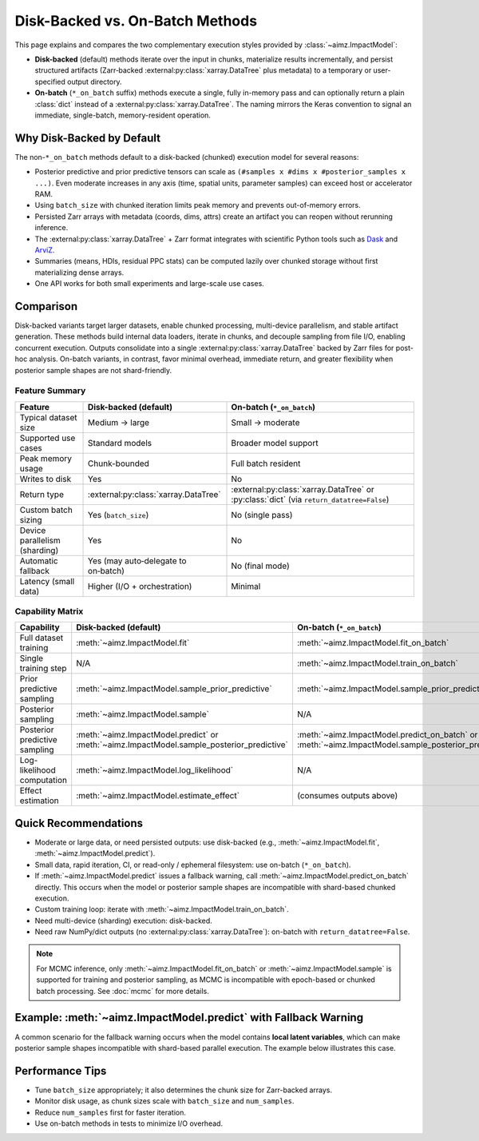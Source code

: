 .. _Dask: https://www.dask.org/
.. _ArviZ: https://python.arviz.org/

Disk-Backed vs. On-Batch Methods
================================

.. image:: https://colab.research.google.com/assets/colab-badge.svg
   :target: https://colab.research.google.com/github/markean/aimz/blob/main/docs/notebooks/disk_and_on_batch.ipynb
   :alt: Open In Colab

\

This page explains and compares the two complementary execution styles provided by :class:`~aimz.ImpactModel`:

* **Disk-backed** (default) methods iterate over the input in chunks, materialize results incrementally, and persist structured artifacts (Zarr‑backed :external:py:class:`xarray.DataTree` plus metadata) to a temporary or user-specified output directory.
* **On-batch** (``*_on_batch`` suffix) methods execute a single, fully in-memory pass and can optionally return a plain :class:`dict` instead of a :external:py:class:`xarray.DataTree`. The naming mirrors the Keras convention to signal an immediate, single-batch, memory-resident operation.


Why Disk-Backed by Default
--------------------------
The non-``*_on_batch`` methods default to a disk-backed (chunked) execution model for several reasons:

* Posterior predictive and prior predictive tensors can scale as ``(#samples x #dims x #posterior_samples x ...)``. 
  Even moderate increases in any axis (time, spatial units, parameter samples) can exceed host or accelerator RAM.
* Using ``batch_size`` with chunked iteration limits peak memory and prevents out-of-memory errors.
* Persisted Zarr arrays with metadata (coords, dims, attrs) create an artifact you can reopen without rerunning inference.
* The :external:py:class:`xarray.DataTree` + Zarr format integrates with scientific Python tools such as Dask_ and ArviZ_.
* Summaries (means, HDIs, residual PPC stats) can be computed lazily over chunked storage without first materializing dense arrays.
* One API works for both small experiments and large-scale use cases.


Comparison
----------
Disk-backed variants target larger datasets, enable chunked processing, multi-device parallelism, and stable artifact generation. 
These methods build internal data loaders, iterate in chunks, and decouple sampling from file I/O, enabling concurrent execution.
Outputs consolidate into a single :external:py:class:`xarray.DataTree` backed by Zarr files for post-hoc analysis.
On-batch variants, in contrast, favor minimal overhead, immediate return, and greater flexibility when posterior sample shapes are not shard-friendly.

Feature Summary
^^^^^^^^^^^^^^^
============================= ==================================== =======================================================
Feature                       Disk-backed (default)                On-batch (``*_on_batch``)
============================= ==================================== =======================================================
Typical dataset size          Medium → large                       Small → moderate             
Supported use cases           Standard models                      Broader model support
Peak memory usage             Chunk-bounded                        Full batch resident                                    
Writes to disk                Yes                                  No                                                      
Return type                   :external:py:class:`xarray.DataTree` :external:py:class:`xarray.DataTree` or :py:class:`dict`
                                                                   (via ``return_datatree=False``)
Custom batch sizing           Yes (``batch_size``)                 No (single pass)
Device parallelism (sharding) Yes                                  No
Automatic fallback            Yes (may auto‑delegate to on‑batch)  No (final mode)
Latency (small data)          Higher (I/O + orchestration)         Minimal
============================= ==================================== =======================================================

Capability Matrix
^^^^^^^^^^^^^^^^^
=============================== ===================================================== ==============================================================
Capability                      Disk-backed (default)                                 On-batch (``*_on_batch``)
=============================== ===================================================== ==============================================================
Full dataset training           :meth:`~aimz.ImpactModel.fit`                         :meth:`~aimz.ImpactModel.fit_on_batch`
Single training step            N/A                                                   :meth:`~aimz.ImpactModel.train_on_batch`
Prior predictive sampling       :meth:`~aimz.ImpactModel.sample_prior_predictive`     :meth:`~aimz.ImpactModel.sample_prior_predictive_on_batch`
Posterior sampling              :meth:`~aimz.ImpactModel.sample`                      N/A
Posterior predictive sampling   :meth:`~aimz.ImpactModel.predict` or                  :meth:`~aimz.ImpactModel.predict_on_batch` or
                                :meth:`~aimz.ImpactModel.sample_posterior_predictive` :meth:`~aimz.ImpactModel.sample_posterior_predictive_on_batch`
Log-likelihood computation      :meth:`~aimz.ImpactModel.log_likelihood`              N/A
Effect estimation               :meth:`~aimz.ImpactModel.estimate_effect`             (consumes outputs above)
=============================== ===================================================== ==============================================================


Quick Recommendations
---------------------
* Moderate or large data, or need persisted outputs: use disk-backed (e.g., :meth:`~aimz.ImpactModel.fit`, :meth:`~aimz.ImpactModel.predict`).
* Small data, rapid iteration, CI, or read-only / ephemeral filesystem: use on-batch (``*_on_batch``).
* If :meth:`~aimz.ImpactModel.predict` issues a fallback warning, call :meth:`~aimz.ImpactModel.predict_on_batch` directly.
  This occurs when the model or posterior sample shapes are incompatible with shard-based chunked execution.
* Custom training loop: iterate with :meth:`~aimz.ImpactModel.train_on_batch`.
* Need multi-device (sharding) execution: disk-backed.
* Need raw NumPy/dict outputs (no :external:py:class:`xarray.DataTree`): on-batch with ``return_datatree=False``.

.. note::

   For MCMC inference, only :meth:`~aimz.ImpactModel.fit_on_batch` or :meth:`~aimz.ImpactModel.sample` is supported for training and posterior sampling,
   as MCMC is incompatible with epoch-based or chunked batch processing. See :doc:`mcmc` for more details.


Example: :meth:`~aimz.ImpactModel.predict` with Fallback Warning
----------------------------------------------------------------

A common scenario for the fallback warning occurs when the model contains **local latent variables**, which can make posterior sample shapes incompatible with shard-based parallel execution. 
The example below illustrates this case.

.. jupyter-execute::
    :hide-output:

    import jax.numpy as jnp
    import numpyro.distributions as dist
    from jax import random
    from jax.typing import ArrayLike
    from numpyro import optim, plate, sample
    from numpyro.infer import SVI, Trace_ELBO
    from numpyro.infer.autoguide import AutoNormal

    from aimz import ImpactModel


    def model(X: ArrayLike, y: ArrayLike | None = None) -> None:
        # Model includes a local latent variable
        sigma = sample("sigma", dist.Exponential().expand((X.shape[0],)))
        with plate("data", size=X.shape[0]):
            sample("y", dist.Normal(0.0, sigma), obs=y)


    rng_key = random.key(42)
    rng_key, rng_key_X, rng_key_y = random.split(rng_key, 3)
    X = random.normal(rng_key_X, (100, 2))
    y = random.normal(rng_key_y, (100,))


    im = ImpactModel(
        model,
        rng_key=rng_key,
        inference=SVI(
            model,
            guide=AutoNormal(model),
            optim=optim.Adam(step_size=1e-3),
            loss=Trace_ELBO(),
        ),
    # This internally calls the `.run()` method of `SVI`  
    ).fit_on_batch(X, y)

.. jupyter-execute::
    :stderr:

    # Calling `.predict()` triggers a fallback warning
    im.predict(X)


Performance Tips
----------------
* Tune ``batch_size`` appropriately; it also determines the chunk size for Zarr-backed arrays.
* Monitor disk usage, as chunk sizes scale with ``batch_size`` and ``num_samples``.
* Reduce ``num_samples`` first for faster iteration.
* Use on-batch methods in tests to minimize I/O overhead.
